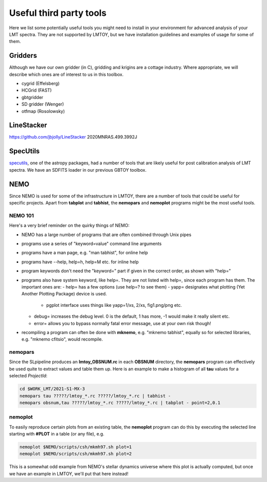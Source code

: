 Useful third party tools
========================

Here we list some potentially useful tools you might need to install
in your environment for advanced analysis of your LMT spectra. They are
not supported by LMTOY, but we have installation guidelines and
examples of usage for some of them.

Gridders
--------

Although we have our own gridder (in C), gridding and krigins are a cottage industry.
Where appropriate, we will describe which ones are of interest to us in this toolbox.

* cygrid (Effelsberg)

* HCGrid (FAST)

* gbtgridder

* SD gridder (Wenger)

* otfmap (Rosolowsky)


LineStacker
-----------


https://github.com/jbjolly/LineStacker          2020MNRAS.499.3992J 


SpecUtils
---------

`specutils <https://specutils.readthedocs.io/en/stable/>`_,
one of the astropy packages, had a number of tools that are likely useful
for post calibration analysis of LMT spectra. We have an SDFITS loader
in our previous GBTOY toolbox.

NEMO
----

Since NEMO is used for some of the infrastructure in LMTOY, there are a number
of tools that could be useful for specific projects. Apart from **tabplot** and
**tabhist**, the **nemopars** and **nemoplot** programs might be the most
useful tools.


NEMO 101
~~~~~~~~

Here's a very brief reminder on the quirky things of NEMO:

- NEMO has a large number of programs that are often combined through Unix pipes
- programs use a series of "keyword=value" command line arguments
- programs have a man page, e.g.  "man tabhist", for online help
- programs have --help, help=h, help=M etc. for inline help
- program keywords don't need the "keyword=" part if given in the correct
  order, as shown with "help="
- programs also have system keyword, like help=. They are not listed with help=,
  since each program has them. The important ones are:
  - help= has a few options (use help=? to see them)
  - yapp= designates what plotting (Yet Another Plotting Package) device is used.
    - pgplot interface uses things like yapp=1/xs, 2/xs, fig1.png/png etc.
  - debug= increases the debug level. 0 is the default, 1 has more, -1 would make it really silent etc.
  - error= allows you to bypass normally fatal error message, use at your own risk though!
- recompiling a program can often be done with **mknemo**, e.g. "mknemo tabhist", equally so
  for selected libraries, e.g. "mknemo cfitsio", would recompile.

nemopars
~~~~~~~~

Since the SLpipeline produces an **lmtoy_OBSNUM.rc** in each **OBSNUM** directory,
the **nemopars** program can effectively be used quite to extract values and table them up.
Here is an example to make a histogram of all **tau** values for a selected *ProjectId*:

.. code-block::

     cd $WORK_LMT/2021-S1-MX-3
     nemopars tau ?????/lmtoy_*.rc ?????/lmtoy_*.rc | tabhist -
     nemopars obsnum,tau ?????/lmtoy_*.rc ?????/lmtoy_*.rc | tabplot - point=2,0.1

nemoplot
~~~~~~~~

To easily reproduce certain plots from an existing table, the **nemoplot** program can do this
by executing the selected line starting with **#PLOT** in a table (or any file), e.g.

.. code-block::

      nemoplot $NEMO/scripts/csh/mkmh97.sh plot=1
      nemoplot $NEMO/scripts/csh/mkmh97.sh plot=2

This is a somewhat odd example from NEMO's stellar dynamics
universe where this plot is actually computed, but once we have an example
in LMTOY, we'll put that here instead!
